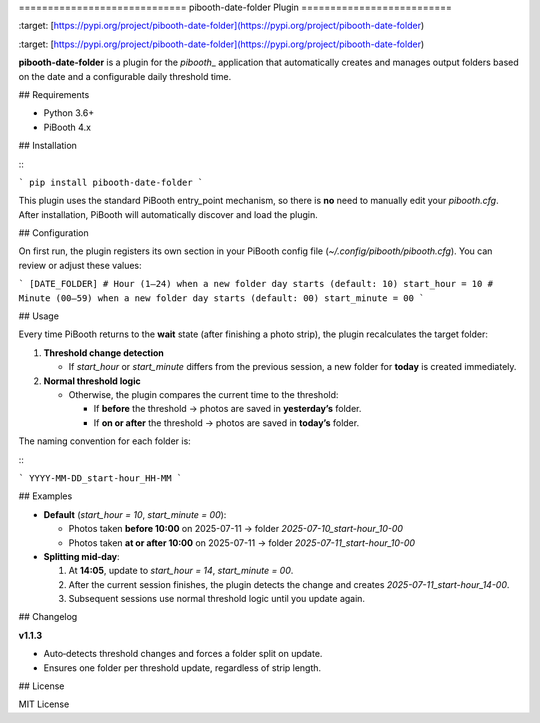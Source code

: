 \=============================
pibooth-date-folder Plugin
==========================

.. |PythonVersions| image:: [https://img.shields.io/pypi/pyversions/pibooth-date-folder.svg](https://img.shields.io/pypi/pyversions/pibooth-date-folder.svg)
\:target: [https://pypi.org/project/pibooth-date-folder](https://pypi.org/project/pibooth-date-folder)

.. |PypiPackage| image:: [https://img.shields.io/pypi/v/pibooth-date-folder.svg](https://img.shields.io/pypi/v/pibooth-date-folder.svg)
\:target: [https://pypi.org/project/pibooth-date-folder](https://pypi.org/project/pibooth-date-folder)

**pibooth-date-folder** is a plugin for the `pibooth`\_ application that automatically creates and manages output folders based on the date and a configurable daily threshold time.

.. contents::

## Requirements

* Python 3.6+
* PiBooth 4.x

## Installation

\::

```
pip install pibooth-date-folder
```

This plugin uses the standard PiBooth entry\_point mechanism, so there is **no** need to manually edit your `pibooth.cfg`. After installation, PiBooth will automatically discover and load the plugin.

## Configuration

On first run, the plugin registers its own section in your PiBooth config file (`~/.config/pibooth/pibooth.cfg`). You can review or adjust these values:

.. code-block:: ini

```
[DATE_FOLDER]
# Hour (1–24) when a new folder day starts (default: 10)
start_hour = 10
# Minute (00–59) when a new folder day starts (default: 00)
start_minute = 00
```

## Usage

Every time PiBooth returns to the **wait** state (after finishing a photo strip), the plugin recalculates the target folder:

1. **Threshold change detection**

   * If `start_hour` or `start_minute` differs from the previous session, a new folder for **today** is created immediately.
2. **Normal threshold logic**

   * Otherwise, the plugin compares the current time to the threshold:

     * If **before** the threshold → photos are saved in **yesterday’s** folder.
     * If **on or after** the threshold → photos are saved in **today’s** folder.

The naming convention for each folder is:

\::

```
YYYY-MM-DD_start-hour_HH-MM
```

## Examples

* **Default** (`start_hour = 10`, `start_minute = 00`):

  * Photos taken **before 10:00** on 2025-07-11 → folder `2025-07-10_start-hour_10-00`
  * Photos taken **at or after 10:00** on 2025-07-11 → folder `2025-07-11_start-hour_10-00`

* **Splitting mid‑day**:

  1. At **14:05**, update to `start_hour = 14`, `start_minute = 00`.
  2. After the current session finishes, the plugin detects the change and creates `2025-07-11_start-hour_14-00`.
  3. Subsequent sessions use normal threshold logic until you update again.

## Changelog

**v1.1.3**

* Auto‑detects threshold changes and forces a folder split on update.
* Ensures one folder per threshold update, regardless of strip length.

## License

MIT License

.. \_pibooth: [https://github.com/pibooth/pibooth](https://github.com/pibooth/pibooth)
